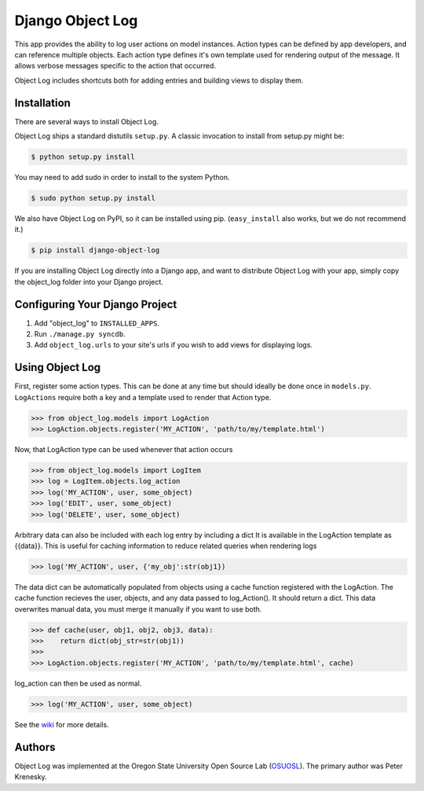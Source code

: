 ========================================
Django Object Log
========================================

This app provides the ability to log user actions on model instances. Action
types can be defined by app developers, and can reference multiple objects.
Each action type defines it's own template used for rendering output of the
message. It allows verbose messages specific to the action that occurred.

Object Log includes shortcuts both for adding entries and building views to
display them.


Installation
----------------------------------------

There are several ways to install Object Log.

Object Log ships a standard distutils ``setup.py``. A classic invocation
to install from setup.py might be:

.. code-block:: console

    $ python setup.py install

You may need to add sudo in order to install to the system Python.

.. code-block:: console

    $ sudo python setup.py install

We also have Object Log on PyPI, so it can be installed using pip.
(``easy_install`` also works, but we do not recommend it.)

.. code-block:: console

    $ pip install django-object-log

If you are installing Object Log directly into a Django app, and want
to distribute Object Log with your app, simply copy the
object_log folder into your Django project.


Configuring Your Django Project
----------------------------------------

1. Add "object_log" to ``INSTALLED_APPS``.
2. Run ``./manage.py syncdb``.
3. Add ``object_log.urls`` to your site's urls if you wish to add views for
   displaying logs.


Using Object Log
----------------------------------------

First, register some action types.  This can be done at any time but should
ideally be done once in ``models.py``.  ``LogActions`` require both a key and a
template used to render that Action type.

.. code-block:: pycon

    >>> from object_log.models import LogAction
    >>> LogAction.objects.register('MY_ACTION', 'path/to/my/template.html')

Now, that LogAction type can be used whenever that action occurs

.. code-block:: pycon

    >>> from object_log.models import LogItem
    >>> log = LogItem.objects.log_action
    >>> log('MY_ACTION', user, some_object)
    >>> log('EDIT', user, some_object)
    >>> log('DELETE', user, some_object)

Arbitrary data can also be included with each log entry by including a
dict  It is available in the LogAction template as {{data}}.  This is
useful for caching information to reduce related queries when rendering
logs

.. code-block:: pycon

    >>> log('MY_ACTION', user, {'my_obj':str(obj1})

The data dict can be automatically populated from objects using a cache
function registered with the LogAction.  The cache function recieves the user,
objects, and any data passed to log_Action().  It should return a dict.  This
data overwrites manual data, you must merge it manually if you want to use both.

.. code-block:: pycon

    >>> def cache(user, obj1, obj2, obj3, data):
    >>>    return dict(obj_str=str(obj1))
    >>>
    >>> LogAction.objects.register('MY_ACTION', 'path/to/my/template.html', cache)

log_action can then be used as normal.

.. code-block:: pycon

    >>> log('MY_ACTION', user, some_object)


See the `wiki <http://code.osuosl.org/projects/django-object-log/wiki>`_ for
more details.


Authors
-------

Object Log was implemented at the Oregon State University Open Source Lab
(`OSUOSL <https://code.osuosl.org/>`_).  The primary author was Peter Krenesky.
